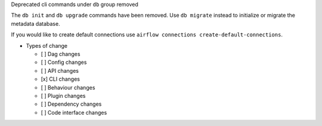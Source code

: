 Deprecated cli commands under ``db`` group removed

The ``db init`` and ``db upgrade`` commands have been removed. Use ``db migrate`` instead to initialize or migrate the metadata database.

If you would like to create default connections use ``airflow connections create-default-connections``.

* Types of change

  * [ ] Dag changes
  * [ ] Config changes
  * [ ] API changes
  * [x] CLI changes
  * [ ] Behaviour changes
  * [ ] Plugin changes
  * [ ] Dependency changes
  * [ ] Code interface changes
